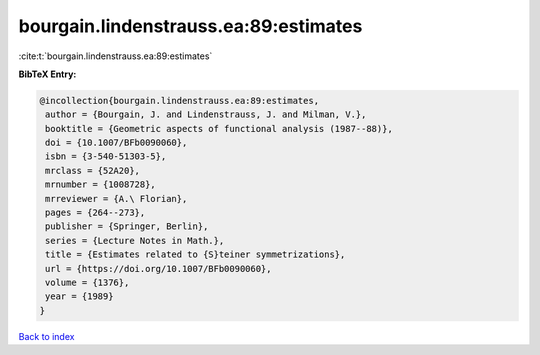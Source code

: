 bourgain.lindenstrauss.ea:89:estimates
======================================

:cite:t:`bourgain.lindenstrauss.ea:89:estimates`

**BibTeX Entry:**

.. code-block:: bibtex

   @incollection{bourgain.lindenstrauss.ea:89:estimates,
    author = {Bourgain, J. and Lindenstrauss, J. and Milman, V.},
    booktitle = {Geometric aspects of functional analysis (1987--88)},
    doi = {10.1007/BFb0090060},
    isbn = {3-540-51303-5},
    mrclass = {52A20},
    mrnumber = {1008728},
    mrreviewer = {A.\ Florian},
    pages = {264--273},
    publisher = {Springer, Berlin},
    series = {Lecture Notes in Math.},
    title = {Estimates related to {S}teiner symmetrizations},
    url = {https://doi.org/10.1007/BFb0090060},
    volume = {1376},
    year = {1989}
   }

`Back to index <../By-Cite-Keys.rst>`_
